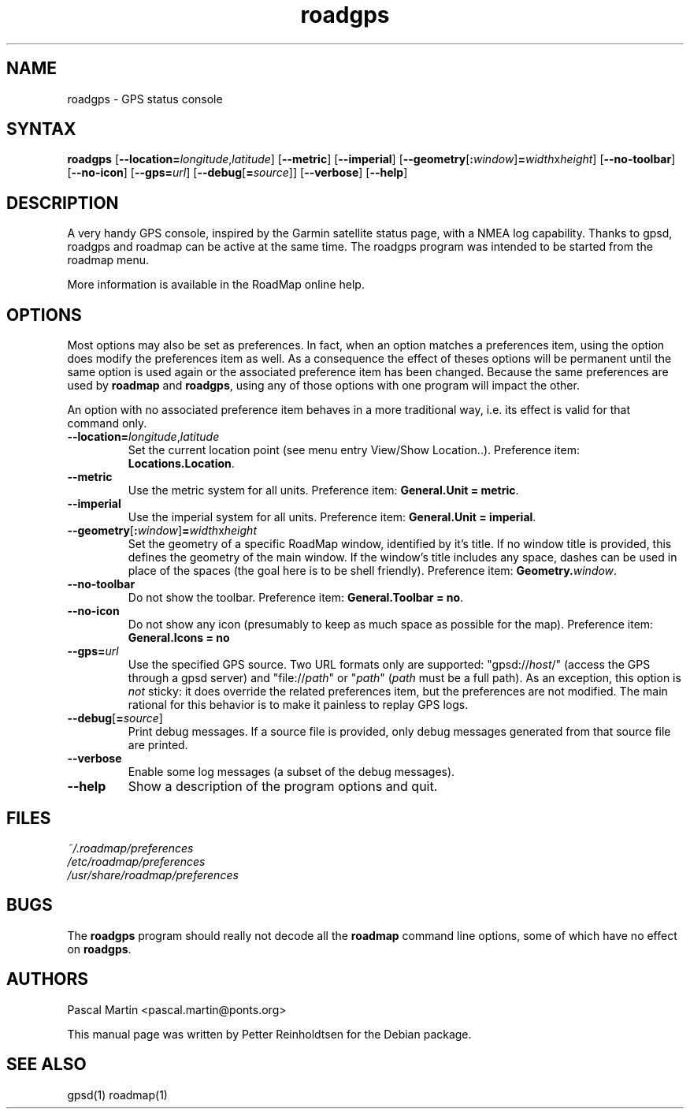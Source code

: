 .TH "roadgps" "1" "1.0.8" "Petter Reinholdtsen" ""
.SH "NAME"
.LP 
roadgps \- GPS status console
.SH "SYNTAX"
.LP 
\fBroadgps\fR [\fB\-\-location=\fIlongitude\fR,\fIlatitude\fR\fR] [\fB\-\-metric\fR] [\fB\-\-imperial\fR] [\fB\-\-geometry\fR[\fB:\fIwindow\fR\fR]\fB=\fIwidth\fRx\fIheight\fR\fR] [\fB\-\-no\-toolbar\fR] [\fB\-\-no\-icon\fR] [\fB\-\-gps=\fIurl\fR] [\fB\-\-debug\fR[\fB=\fIsource\fR\fR]] [\fB\-\-verbose\fR] [\fB\-\-help\fR]
.SH "DESCRIPTION"
.LP 
A very handy GPS console, inspired by the Garmin satellite status
page, with a NMEA log capability.  Thanks to gpsd, roadgps and roadmap
can be active at the same time. The roadgps program was intended to be
started from the roadmap menu.

.PP
More information is available in the RoadMap online help.
.SH "OPTIONS"

.PP
Most options may also be set as preferences. In fact, when an option matches
a preferences item, using the option does modify the preferences item as well.
As a consequence the effect of theses options will be permanent until the same
option is used again or the associated preference item has been changed.
Because the same preferences are used by \fBroadmap\fR and \fBroadgps\fR,
using any of those options with one program will impact the other.

.PP
An option with no associated preference item behaves in a more traditional
way, i.e. its effect is valid for that command only.

.TP
\fB\-\-location=\fIlongitude\fR,\fIlatitude\fR\fR
Set the current location point (see menu entry View/Show Location..).
Preference item: \fBLocations.Location\fR.

.TP
\fB\-\-metric\fR
Use the metric system for all units.
Preference item: \fBGeneral.Unit = metric\fR.

.TP
\fB\-\-imperial\fR
Use the imperial system for all units.
Preference item: \fBGeneral.Unit = imperial\fR.

.TP
\fB\-\-geometry\fR[\fB:\fIwindow\fR\fR]\fB=\fIwidth\fRx\fIheight\fR\fR
Set the geometry of a specific RoadMap window, identified by it's title. If
no window title is provided, this defines the geometry of the main window.
If the window's title includes any space, dashes can be used in place of
the spaces (the goal here is to be shell friendly).
Preference item: \fBGeometry.\fIwindow\fR\fR.

.TP
\fB\-\-no\-toolbar\fR
Do not show the toolbar.
Preference item: \fBGeneral.Toolbar = no\fR.

.TP
\fB\-\-no\-icon\fR
Do not show any icon (presumably to keep as much space as possible for
the map).
Preference item: \fBGeneral.Icons = no\R.

.TP
\fB\-\-gps=\fIurl\fR\fR
Use the specified GPS source. Two URL formats only are supported:
"gpsd://\fIhost\fR/" (access the GPS through a gpsd server) and
"file://\fIpath\fR" or "\fIpath\fR" (\fIpath\fR must be a full path).
As an exception, this option is \fInot\fR sticky: it does override
the related preferences item, but the preferences are not modified.
The main rational for this behavior is to make it painless to replay GPS logs.

.TP
\fB\-\-debug\fR[\fB=\fIsource\fR\fR]
Print debug messages. If a source file is provided, only debug messages
generated from that source file are printed.

.TP
\fB\-\-verbose\fR
Enable some log messages (a subset of the debug messages).

.TP
\fB\-\-help\fR
Show a description of the program options and quit.

.SH "FILES"
.LP 
\fI~/.roadmap/preferences\fP 
.br 
\fI/etc/roadmap/preferences\fP 
.br 
\fI/usr/share/roadmap/preferences\fP 
.SH "BUGS"
.LP 
The \fBroadgps\fR program should really not decode all the \fBroadmap\fR
command line options, some of which have no effect on \fBroadgps\fR.
.SH "AUTHORS"
.LP 
Pascal Martin <pascal.martin@ponts.org>
.LP 
This manual page was written by Petter Reinholdtsen for the Debian package.
.SH "SEE ALSO"
.LP 
gpsd(1) roadmap(1)
